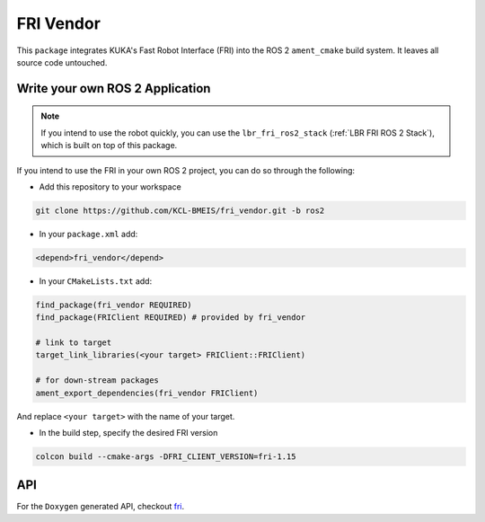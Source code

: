 FRI Vendor
==========
This ``package`` integrates KUKA's Fast Robot Interface (FRI) into the ROS 2 ``ament_cmake`` build system. It leaves all source code untouched.

Write your own ROS 2 Application
--------------------------------
.. note::
    If you intend to use the robot quickly, you can use the ``lbr_fri_ros2_stack`` (:ref:`LBR FRI ROS 2 Stack`), which is built on top of this package. 

If you intend to use the FRI in your own ROS 2 project, you can do so through the following:

- Add this repository to your workspace

.. code-block:: bash

    git clone https://github.com/KCL-BMEIS/fri_vendor.git -b ros2

- In your ``package.xml`` add: 

.. code-block:: xml
    
    <depend>fri_vendor</depend>

- In your ``CMakeLists.txt`` add:

.. code-block:: cmake
    
    find_package(fri_vendor REQUIRED)
    find_package(FRIClient REQUIRED) # provided by fri_vendor

    # link to target
    target_link_libraries(<your target> FRIClient::FRIClient)

    # for down-stream packages
    ament_export_dependencies(fri_vendor FRIClient)

And replace ``<your target>`` with the name of your target.

- In the build step, specify the desired FRI version

.. code-block:: bash

    colcon build --cmake-args -DFRI_CLIENT_VERSION=fri-1.15

API
---
For the ``Doxygen`` generated API, checkout `fri <../../docs/doxygen/fri/html/hierarchy.html>`_.
